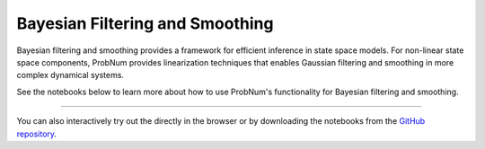 Bayesian Filtering and Smoothing
================================

Bayesian filtering and smoothing provides a framework for efficient inference in state space models.
For non-linear state space components, ProbNum provides linearization techniques that enables
Gaussian filtering and smoothing in more complex dynamical systems.

See the notebooks below to learn more about how to use ProbNum's functionality for Bayesian filtering and smoothing.


.. nbgallery::
   :maxdepth: 2

   filtsmooth/linear_gaussian_filtering_smoothing
   filtsmooth/nonlinear_gaussian_filtering_smoothing
   filtsmooth/particle_filtering

----

You can also interactively try out the |Tutorials| directly in the browser or
by downloading the notebooks from the
`GitHub repository <https://github.com/probabilistic-numerics/probnum/tree/master/docs/source/tutorials>`_.

.. |Tutorials| image:: https://img.shields.io/badge/Tutorials-Jupyter-579ACA.svg?&logo=Jupyter&logoColor=white
    :target: https://mybinder.org/v2/gh/probabilistic-numerics/probnum/master?filepath=docs%2Fsource%2Ftutorials
    :alt: ProbNum's Tutorials
